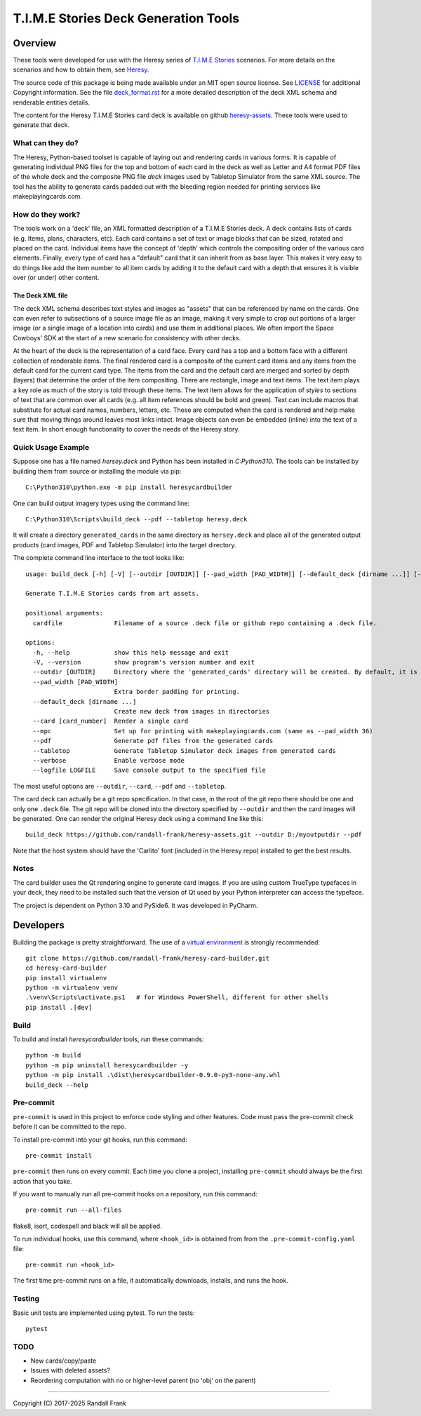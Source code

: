 
T.I.M.E Stories Deck Generation Tools
=====================================
|pypi| |python| |MIT| |pre-commit| |black| |isort| |flake8|

.. |pypi| image:: https://img.shields.io/pypi/v/heresycardbuilder.svg?logo=python&logoColor=white
   :target: https://pypi.org/project/heresycardbuilder

.. |python| image:: https://img.shields.io/badge/python-3.10-blue.svg?logo=python
   :target: https://www.python.org/downloads/release/python-3100/

.. |MIT| image:: https://img.shields.io/badge/License-MIT-yellow.svg
   :target: https://opensource.org/licenses/MIT

.. |black| image:: https://img.shields.io/badge/code_style-black-000000.svg
   :target: https://github.com/psf/black

.. |isort| image:: https://img.shields.io/badge/imports-isort-%231674b1.svg
   :target: https://pycqa.github.io/isort/

.. |flake8| image:: https://img.shields.io/badge/flake8-checked-blueviolet
    :target: https://flake8.pycqa.org/

.. |pre-commit| image:: https://img.shields.io/badge/pre--commit-enabled-brightgreen?logo=pre-commit&logoColor=white
   :target: https://github.com/pre-commit/pre-commit


Overview
--------

These tools were developed for use with the Heresy series of
`T.I.M.E Stories <https://www.spacecowboys.fr/time-stories-english>`_
scenarios.  For more details on the scenarios and how to obtain them, see
`Heresy <http://heresy.mrtrashcan.com>`_.

The source code of this package is being made available under an MIT
open source license. See `LICENSE <https://github.com/randall-frank/heresy-card-builder/blob/master/LICENSE>`_
for additional Copyright information. See the file
`deck_format.rst <https://github.com/randall-frank/heresy-card-builder/blob/master/deck_format.rst>`_ for
a more detailed description of the deck XML schema and renderable entities details.

The content for the Heresy T.I.M.E Stories card deck is available on github
`heresy-assets <https://github.com/randall-frank/heresy-assets>`_.  These tools were
used to generate that deck.


What can they do?
~~~~~~~~~~~~~~~~~

The Heresy, Python-based toolset is capable of laying out and rendering
cards in various forms. It is capable of generating individual PNG files
for the top and bottom of each card in the deck as well as Letter and A4
format PDF files of the whole deck and the composite PNG file `deck` images
used by Tabletop Simulator from the same XML source. The tool has the
ability to generate cards padded out with the bleeding region needed for
printing services like makeplayingcards.com.

How do they work?
~~~~~~~~~~~~~~~~~

The tools work on a 'deck' file, an XML formatted description of a T.I.M.E
Stories deck.  A deck contains lists of cards (e.g. Items, plans, characters,
etc). Each card contains a set of text or image blocks that can be sized,
rotated and placed on the card. Individual items have the concept of 'depth'
which controls the compositing order of the various card elements. Finally,
every type of card has a "default" card that it can inherit from as base
layer. This makes it very easy to do things like add the item number to
all item cards by adding it to the default card with a depth that ensures
it is visible over (or under) other content.

The Deck XML file
`````````````````

The deck XML schema describes text styles and images as "assets" that can
be referenced by name on the cards. One can even refer to subsections of a
source image file as an image, making it very simple to crop out portions
of a larger image (or a single image of a location into cards) and use
them in additional places. We often import the Space Cowboys' SDK at the
start of a new scenario for consistency with other decks.

At the heart of the deck is the representation of a card face. Every card
has a top and a bottom face with a different collection of renderable items.
The final rendered card is a composite of the current card items and any
items from the default card for the current card type. The items from the
card and the default card are merged and sorted by depth (layers) that
determine the order of the item compositing. There are rectangle, image
and text items. The text item plays a key role as much of the story is told
through these items. The text item allows for the application of *styles*
to sections of text that are common over all cards (e.g. all item references
should be bold and green). Text can include macros that substitute for
actual card names, numbers, letters, etc. These are computed when the card
is rendered and help make sure that moving things around leaves most links
intact. Image objects can even be embedded (inline) into the text of a text
item. In short enough functionality to cover the needs of the Heresy story.

Quick Usage Example
~~~~~~~~~~~~~~~~~~~

Suppose one has a file named `hersey.deck` and Python has been installed in
`C:\Python310`.  The tools can be installed by building them from source
or installing the module via pip::

    C:\Python310\python.exe -m pip install heresycardbuilder


One can build output imagery types using the command line::

    C:\Python310\Scripts\build_deck --pdf --tabletop heresy.deck


It will create a directory ``generated_cards`` in the same directory as ``hersey.deck`` and
place all of the generated output products (card images, PDF and Tabletop Simulator) into
the target directory.

The complete command line interface to the tool looks like::

    usage: build_deck [-h] [-V] [--outdir [OUTDIR]] [--pad_width [PAD_WIDTH]] [--default_deck [dirname ...]] [--card [card_number]] [--mpc] [--pdf] [--tabletop] [--verbose] [--logfile LOGFILE] cardfile

    Generate T.I.M.E Stories cards from art assets.

    positional arguments:
      cardfile              Filename of a source .deck file or github repo containing a .deck file.

    options:
      -h, --help            show this help message and exit
      -V, --version         show program's version number and exit
      --outdir [OUTDIR]     Directory where the 'generated_cards' directory will be created. By default, it is the directory containing the cardfile.
      --pad_width [PAD_WIDTH]
                            Extra border padding for printing.
      --default_deck [dirname ...]
                            Create new deck from images in directories
      --card [card_number]  Render a single card
      --mpc                 Set up for printing with makeplayingcards.com (same as --pad_width 36)
      --pdf                 Generate pdf files from the generated cards
      --tabletop            Generate Tabletop Simulator deck images from generated cards
      --verbose             Enable verbose mode
      --logfile LOGFILE     Save console output to the specified file


The most useful options are ``--outdir``, ``--card``, ``--pdf`` and ``--tabletop``.

The card deck can actually be a git repo specification.  In that case, in the root
of the git repo there should be one and only one ``.deck`` file.  The git repo will be cloned
into the directory specified by ``--outdir`` and then the card images will be generated.  One
can render the original Heresy deck using a command line like this::

    build_deck https://github.com/randall-frank/heresy-assets.git --outdir D:/myoutputdir --pdf


Note that the host system should have the 'Carlito' font (included in the Heresy repo) installed
to get the best results.

Notes
~~~~~

The card builder uses the Qt rendering engine to generate card images.
If you are using custom TrueType typefaces in your deck, they need to
be installed such that the version of Qt used by your Python interpreter
can access the typeface.

The project is dependent on Python 3.10 and PySide6.  It was developed in
PyCharm.

Developers
----------

Building the package is pretty straightforward.  The use of a
`virtual environment <https://docs.python.org/3/library/venv.html>`_
is strongly recommended::

   git clone https://github.com/randall-frank/heresy-card-builder.git
   cd heresy-card-builder
   pip install virtualenv
   python -m virtualenv venv
   .\venv\Scripts\activate.ps1   # for Windows PowerShell, different for other shells
   pip install .[dev]


Build
~~~~~

To build and install `heresycardbuilder` tools, run these commands::

   python -m build
   python -m pip uninstall heresycardbuilder -y
   python -m pip install .\dist\heresycardbuilder-0.9.0-py3-none-any.whl
   build_deck --help


Pre-commit
~~~~~~~~~~

``pre-commit`` is used in this project to enforce code styling and other
features.  Code must pass the pre-commit check before it can be committed
to the repo.

To install pre-commit into your git hooks, run this command::

   pre-commit install

``pre-commit`` then runs on every commit. Each time you clone a project,
installing ``pre-commit`` should always be the first action that you take.

If you want to manually run all pre-commit hooks on a repository, run this
command::

   pre-commit run --all-files

flake8, isort, codespell and black will all be applied.

To run individual hooks, use this command, where ``<hook_id>`` is obtained from
from the ``.pre-commit-config.yaml`` file::

   pre-commit run <hook_id>

The first time pre-commit runs on a file, it automatically downloads, installs,
and runs the hook.

Testing
~~~~~~~

Basic unit tests are implemented using pytest.  To run the tests::

    pytest

TODO
~~~~

* New cards/copy/paste
* Issues with deleted assets?
* Reordering computation with no or higher-level parent (no 'obj' on the parent)

----

Copyright (C) 2017-2025 Randall Frank